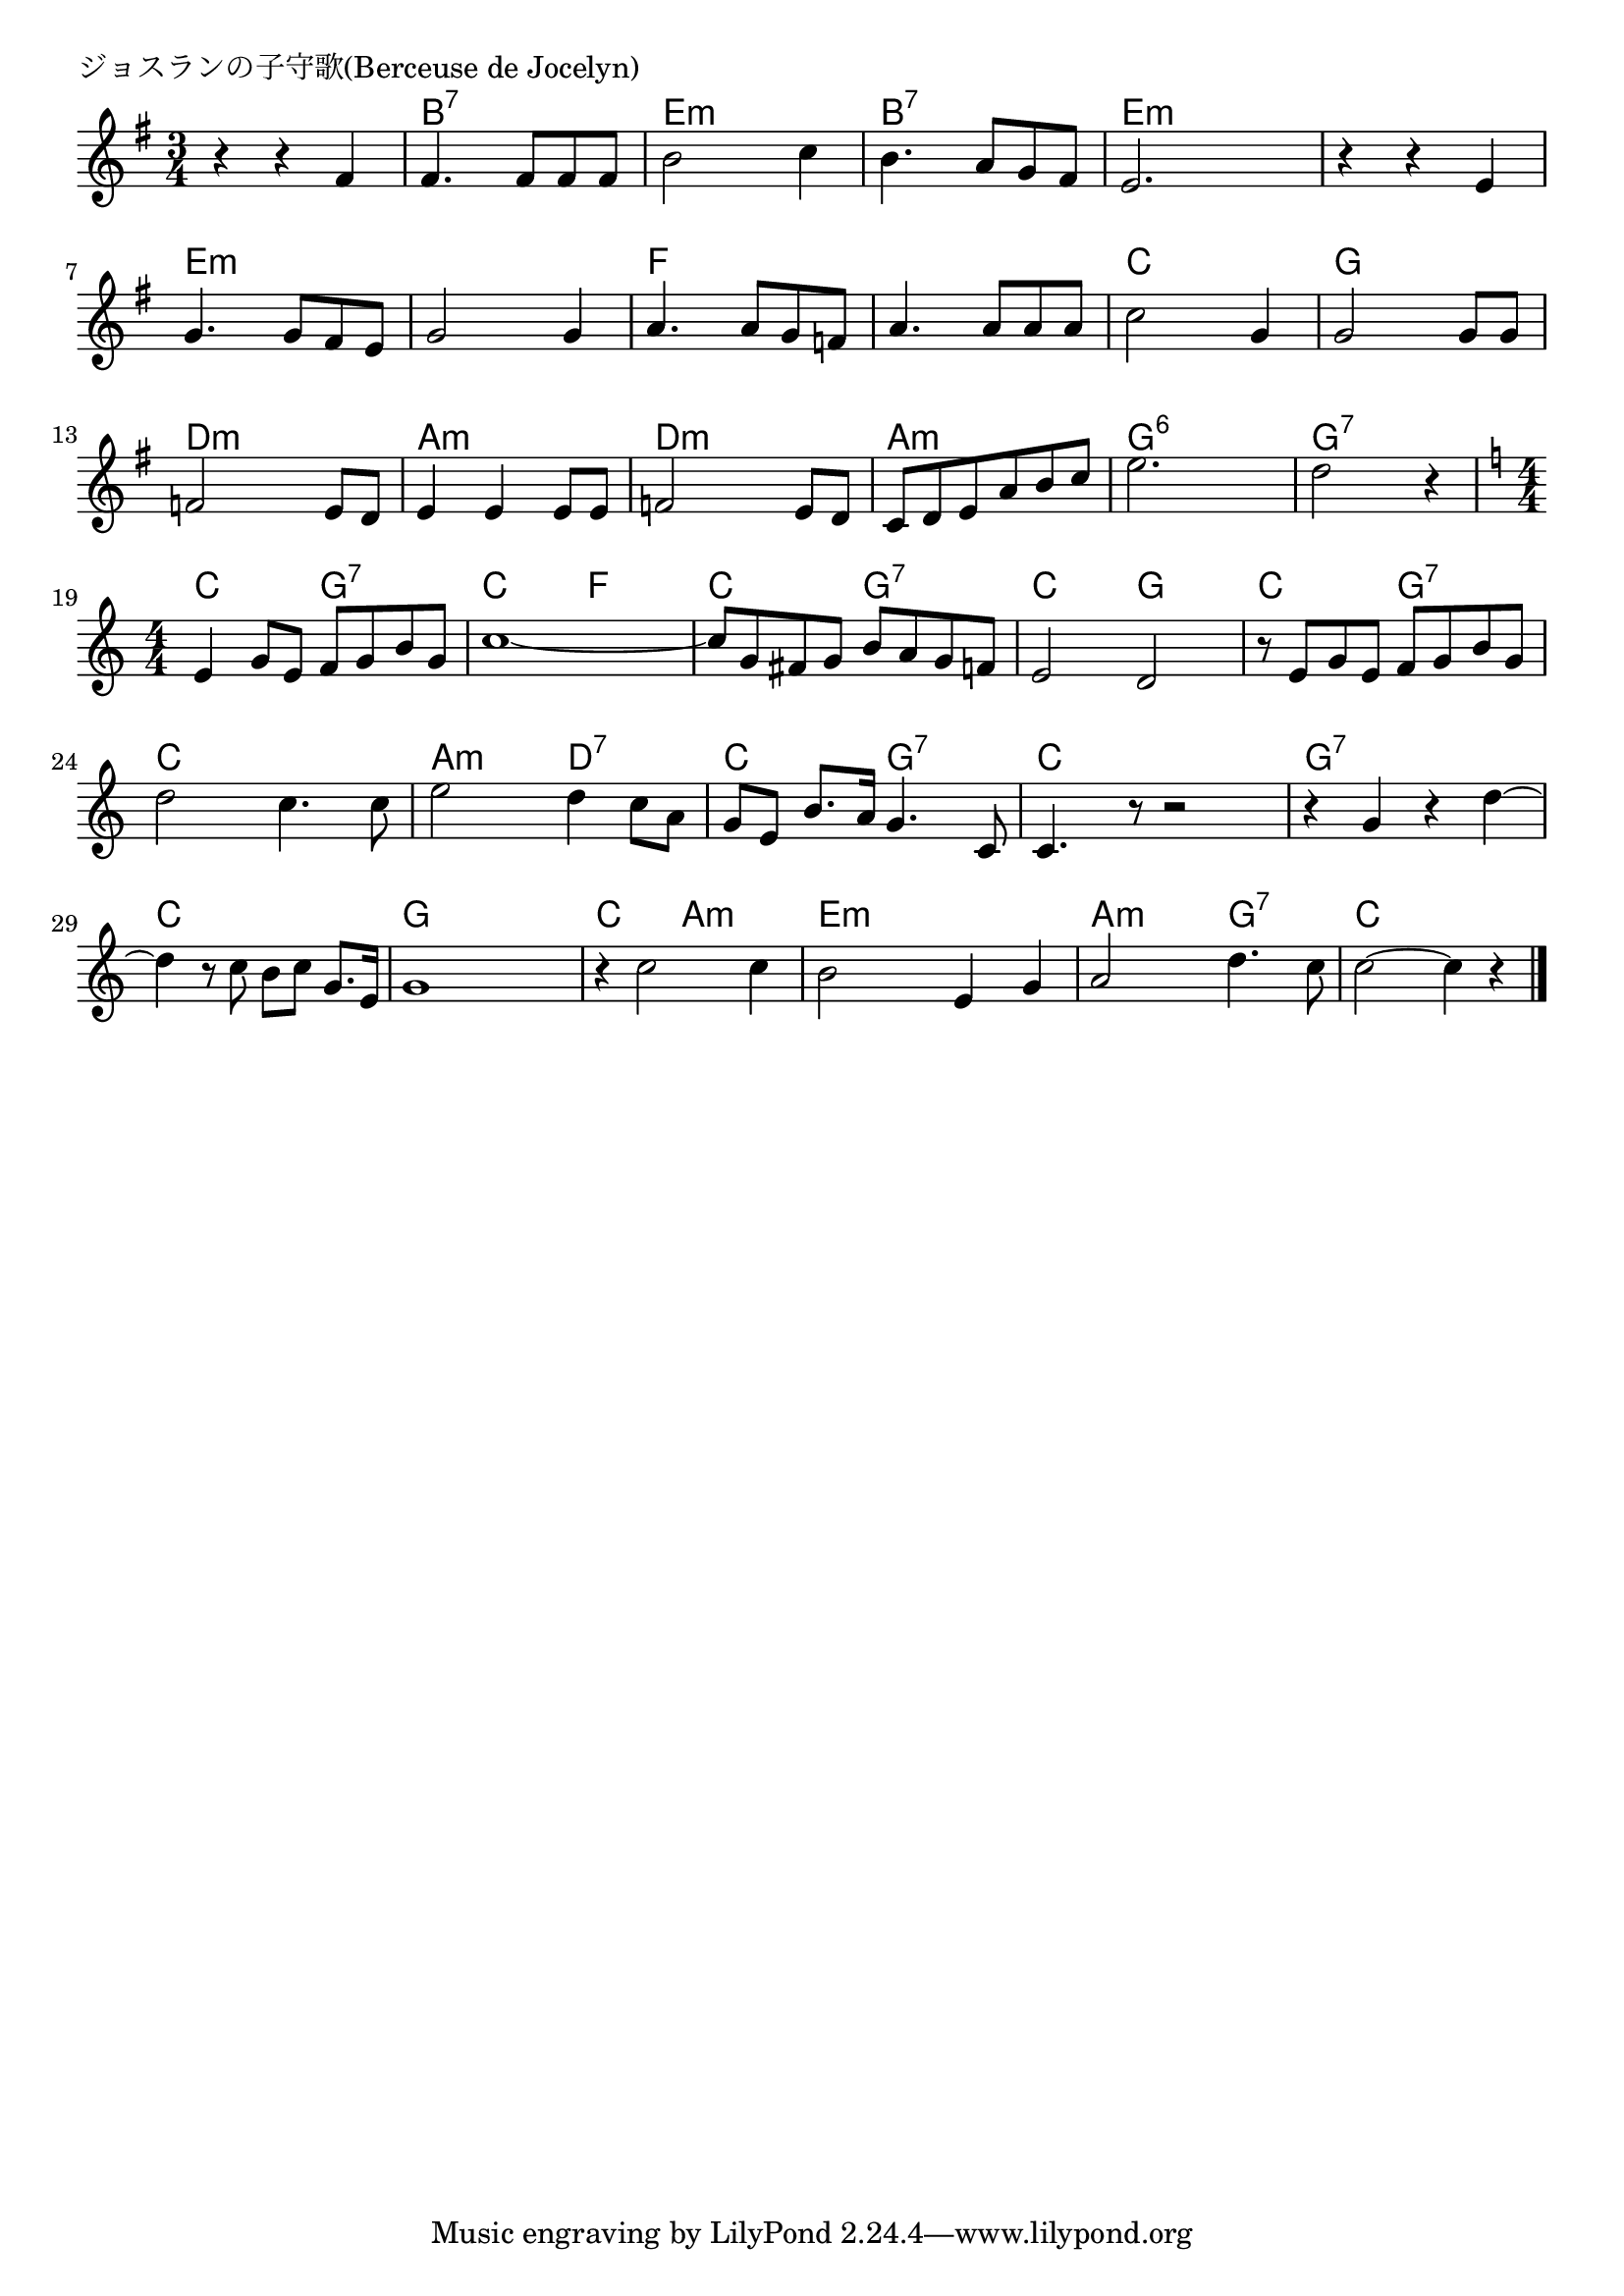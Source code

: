 \version "2.18.2"

% ジョスランの子守歌(Berceuse de Jocelyn)

\header {
piece = "ジョスランの子守歌(Berceuse de Jocelyn)"
}

melody =
\relative c' {
\key g \major
\time 3/4
\set Score.tempoHideNote = ##t
\tempo 4=100
\numericTimeSignature
%
r4 r fis |
fis4. fis8 fis fis |
b2 c4 |
b4. a8 g fis |

e2. |
r4 r e |
g4. g8 fis e |
g2 g4 |
a4. a8 g f |

a4. a8 a a |
c2 g4 |
g2 g8 g |
f2 e8 d |

e4 e e8 e |
f2 e8 d |
c d e a b c |
e2. |
d2 r4 |
\key c \major
\time 4/4

e,4 g8 e f g b g |
c1 ~ |
c8 g fis g b a g f |

e2 d | % 22
r8 e g e f g b g |
d'2 c4. c8 |

e2 d4 c8 a |
g e b'8. a16 g4. c,8 |
c4. r8 r2 |

r4 g' r d'~ |
d r8 c b c g8. e16 |
g1 |

r4 c2 c4 |
b2 e,4 g |
a2 d4. c8 |
c2~ c4 r |



\bar "|."
}
\score {
<<
\chords {
\set noChordSymbol = ""
\set chordChanges=##t
%%
r4 r r b:7 b:7 b:7 e:m e:m e:m b:7 b:7 b:7
e:m e:m e:m e:m e:m e:m e:m e:m e:m e:m e:m e:m f f f
f f f c c c g g g d:m d:m d:m 
a:m a:m a:m d:m d:m d:m a:m a:m a:m g:6 g:6 g:6 g:7 g:7 g:7
c c g:7 g:7 c c f f c c g:7 g:7 
c c g g c c g:7 g:7 c c c c
a:m a:m d:7 d:7 c c g:7 g:7 c c c c
g:7 g:7 g:7 g:7 c c c c g g g g
c c a:m a:m e:m e:m e:m e:m a:m a:m g:7 g:7 c c c c

}
\new Staff {\melody}
>>
\layout {
line-width = #190
indent = 0\mm
}
\midi {}
}